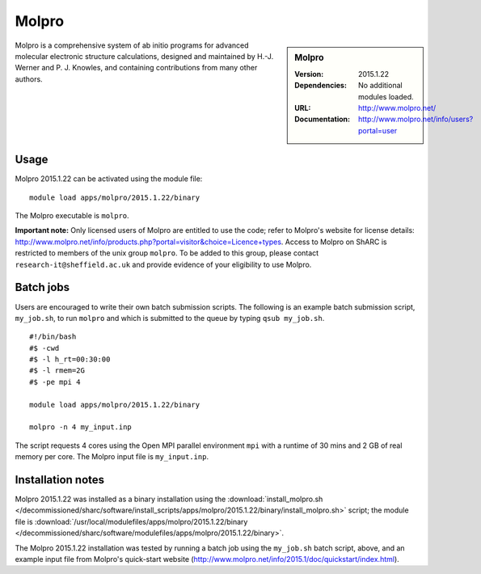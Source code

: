 Molpro
======

.. sidebar:: Molpro

   :Version: 2015.1.22
   :Dependencies: No additional modules loaded.
   :URL: http://www.molpro.net/
   :Documentation: http://www.molpro.net/info/users?portal=user


Molpro is a comprehensive system of ab initio programs for advanced molecular electronic structure calculations, designed and maintained by H.-J. Werner and P. J. Knowles, and containing contributions from many other authors.


Usage
-----

Molpro 2015.1.22 can be activated using the module file::

    module load apps/molpro/2015.1.22/binary

The Molpro executable is ``molpro``.

**Important note:** Only licensed users of Molpro are entitled to use the code; refer to Molpro's website for license details: http://www.molpro.net/info/products.php?portal=visitor&choice=Licence+types. Access to Molpro on ShARC is restricted to members of the unix group ``molpro``.
To be added to this group, please contact ``research-it@sheffield.ac.uk`` and provide evidence of your eligibility to use Molpro.


Batch jobs
----------

Users are encouraged to write their own batch submission scripts. The following is an example batch submission script, ``my_job.sh``, to run ``molpro`` and which is submitted to the queue by typing ``qsub my_job.sh``. ::

    #!/bin/bash
    #$ -cwd
    #$ -l h_rt=00:30:00
    #$ -l rmem=2G
    #$ -pe mpi 4

    module load apps/molpro/2015.1.22/binary

    molpro -n 4 my_input.inp

The script requests 4 cores using the Open MPI parallel environment ``mpi`` with a runtime of 30 mins and 2 GB of real memory per core. The Molpro input file is ``my_input.inp``.


Installation notes
------------------

Molpro 2015.1.22 was installed as a binary installation using the
:download:`install_molpro.sh </decommissioned/sharc/software/install_scripts/apps/molpro/2015.1.22/binary/install_molpro.sh>` script;
the module file is
:download:`/usr/local/modulefiles/apps/molpro/2015.1.22/binary </decommissioned/sharc/software/modulefiles/apps/molpro/2015.1.22/binary>`.

The Molpro 2015.1.22 installation was tested by running a batch job using the ``my_job.sh`` batch script, above, and an example input file from Molpro's quick-start website (http://www.molpro.net/info/2015.1/doc/quickstart/index.html).